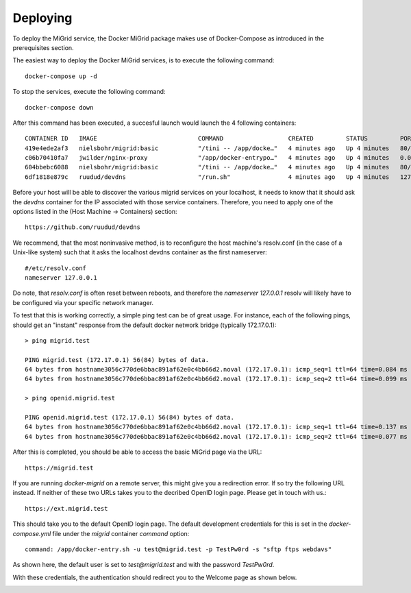 Deploying
=========

To deploy the MiGrid service, the Docker MiGrid package makes use of Docker-Compose as introduced in the prerequisites section.

The easiest way to deploy the Docker MiGrid services, is to execute the following command::

    docker-compose up -d


To stop the services, execute the following command::

    docker-compose down

After this command has been executed, a succesful launch would launch the 4 following containers::

    CONTAINER ID   IMAGE                            COMMAND                  CREATED         STATUS         PORTS                                                                                                                                                                                                                                            NAMES
    419e4ede2af3   nielsbohr/migrid:basic           "/tini -- /app/docke…"   4 minutes ago   Up 4 minutes   80/tcp, 0.0.0.0:2222->2222/tcp, :::2222->2222/tcp, 0.0.0.0:4443->4443/tcp, :::4443->4443/tcp, 0.0.0.0:8021->8021/tcp, :::8021->8021/tcp, 0.0.0.0:8443->8443/tcp, :::8443->8443/tcp, 443-448/tcp, 0.0.0.0:22222->22222/tcp, :::22222->22222/tcp   migrid-io
    c06b70410fa7   jwilder/nginx-proxy              "/app/docker-entrypo…"   4 minutes ago   Up 4 minutes   0.0.0.0:80->80/tcp, :::80->80/tcp, 0.0.0.0:443-448->443-448/tcp, :::443-448->443-448/tcp                                                                                                                                                         nginx-proxy
    604bbebc6088   nielsbohr/migrid:basic           "/tini -- /app/docke…"   4 minutes ago   Up 4 minutes   80/tcp, 443-448/tcp, 2222/tcp, 4443/tcp, 8021/tcp, 22222/tcp                                                                                                                                                                                     migrid
    6df1818e879c   ruudud/devdns                    "/run.sh"                4 minutes ago   Up 4 minutes   127.0.0.1:53->53/udp                                                                                                                                                                                                                             devdns


Before your host will be able to discover the various migrid services on your localhost, it needs to know
that it should ask the `devdns` container for the IP associated with those service containers.
Therefore, you need to apply one of the options listed in the (Host Machine -> Containers) section::

    https://github.com/ruudud/devdns

We recommend, that the most noninvasive method, is to reconfigure the host machine's resolv.conf (in the case of a Unix-like system)
such that it asks the localhost devdns container as the first nameserver::

    #/etc/resolv.conf
    nameserver 127.0.0.1

Do note, that `resolv.conf` is often reset between reboots, and therefore the `nameserver 127.0.0.1`
resolv will likely have to be configured via your specific network manager.

To test that this is working correctly, a simple ping test can be of great usage.
For instance, each of the following pings, should get an "instant" response from the default
docker network bridge (typically 172.17.0.1)::

    > ping migrid.test

    PING migrid.test (172.17.0.1) 56(84) bytes of data.
    64 bytes from hostname3056c770de6bbac891af62e0c4bb66d2.noval (172.17.0.1): icmp_seq=1 ttl=64 time=0.084 ms
    64 bytes from hostname3056c770de6bbac891af62e0c4bb66d2.noval (172.17.0.1): icmp_seq=2 ttl=64 time=0.099 ms

    > ping openid.migrid.test
    
    PING openid.migrid.test (172.17.0.1) 56(84) bytes of data.
    64 bytes from hostname3056c770de6bbac891af62e0c4bb66d2.noval (172.17.0.1): icmp_seq=1 ttl=64 time=0.137 ms
    64 bytes from hostname3056c770de6bbac891af62e0c4bb66d2.noval (172.17.0.1): icmp_seq=2 ttl=64 time=0.077 ms

After this is completed, you should be able to access the basic MiGrid page via the URL::

    https://migrid.test

If you are running `docker-migrid` on a remote server, this might give you a redirection error. If so try the following URL instead.
If neither of these two URLs takes you to the decribed OpenID login page. Please get in touch with us.::

    https://ext.migrid.test

This should take you to the default OpenID login page. The default development credentials for this is set in the `docker-compose.yml` file
under the `migrid` container `command` option::

    command: /app/docker-entry.sh -u test@migrid.test -p TestPw0rd -s "sftp ftps webdavs"

As shown here, the default user is set to `test@migrid.test` and with the password `TestPw0rd`.


.. image:: ../../res/images/getstart-authenticate.png

With these credentials, the authentication should redirect you to the Welcome page as shown below.

.. image:: ../../res/images/getstart-authenticated.png
